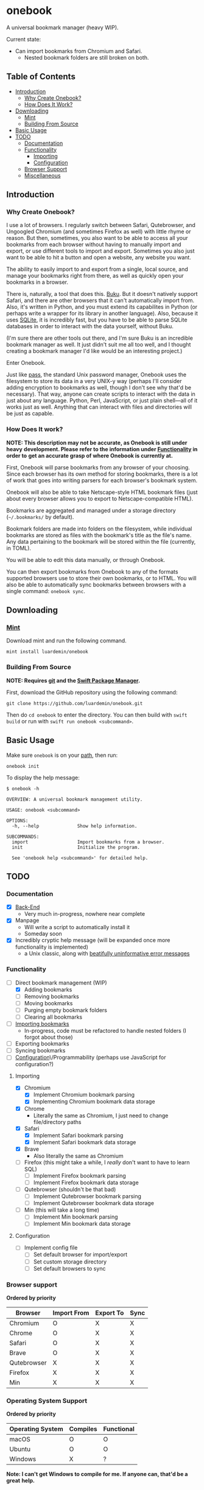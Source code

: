 * onebook
  :PROPERTIES:
  :CUSTOM_ID: onebook
  :END:
A universal bookmark manager (heavy WIP).

Current state:

- Can import bookmarks from Chromium and Safari.
  - Nested bookmark folders are still broken on both.

** Table of Contents
- [[#introduction][Introduction]]
  + [[#why-create-onebook][Why Create Onebook?]]
  + [[#how-does-it-work][How Does It Work?]]
- [[#downloading][Downloading]]
  + [[#mint][Mint]]
  + [[#building-from-source][Building From Source]]
- [[#basic-usage][Basic Usage]]
- [[#todo][TODO]]
  + [[#documentation][Documentation]]
  + [[#functionality][Functionality]]
    - [[#importing][Importing]]
    - [[#configuration][Configuration]]
  + [[#browser-support][Browser Support]]
  + [[#miscellaneous][Miscellaneous]]

** Introduction
   :PROPERTIES:
   :CUSTOM_ID: introduction
   :END:
*** Why Create Onebook?
  :PROPERTIES:
  :CUSTOM_ID: why-create-onebook
  :END:
I use a lot of browsers. I regularly switch between Safari, Qutebrowser, and
Ungoogled Chromium (and sometimes Firefox as well) with little rhyme or reason.
But then, sometimes, you also want to be able to access all your bookmarks from
each browser without having to manually import and export, or use different
tools to import and export. Sometimes you also just want to be able to hit a
button and open a website, any website you want.

The ability to easily import to and export from a single, local source, and
manage your bookmarks right from there, as well as quickly open your bookmarks in
a browser.

There is, naturally, a tool that does this. [[https://github.com/jarun/buku][Buku]]. But it doesn't natively
support Safari, and there are other browsers that it can't automatically import
from. Also, it's written in Python, and you must extend its capabilites in
Python (or perhaps write a wrapper for its library in another language). Also,
because it uses [[https://sqlite.org/index.html][SQLite]], it is incredibly fast, but you have to be able to parse
SQLite databases in order to interact with the data yourself, without Buku.

(I'm sure there are other tools out there, and I'm sure Buku is an incredible
bookmark manager as well. It just didn't suit me all too well, and I thought
creating a bookmark manager I'd like would be an interesting project.)

Enter Onebook.

Just like [[https://www.passwordstore][pass]], the standard Unix password manager, Onebook uses the filesystem
to store its data in a very UNIX-y way (perhaps I'll consider adding encryption
to bookmarks as well, though I don't see why that'd be necessary). That way,
anyone can create scripts to interact with the data in just about any language.
Python, Perl, JavaScript, or just plain shell—all of it works just as well.
Anything that can interact with files and directories will be just as capable.

*** How Does It work?
    :PROPERTIES:
    :CUSTOM_ID: how-does-it-work
    :END:

*NOTE: This description may not be accurate, as Onebook is still under heavy*
*development. Please refer to the information under [[#functionality][Functionality]] in order to*
*get an accurate grasp of where Onebook is currently at.*

First, Onebook will parse bookmarks from any browser of your choosing. Since
each browser has its own method for storing bookmarks, there is a lot of work
that goes into writing parsers for each browser's bookmark system.

Onebook will also be able to take Netscape-style HTML bookmark files (just about
every browser allows you to export to Netscape-compatible HTML).

Bookmarks are aggregated and managed under a storage directory (=~/.bookmarks/=
by default).

Bookmark folders are made into folders on the filesystem, while individual
bookmarks are stored as files with the bookmark's title as the file's name. Any
data pertaining to the bookmark will be stored within the file (currently, in
TOML).

You will be able to edit this data manually, or through Onebook.

You can then export bookmarks from Onebook to any of the formats supported
browsers use to store their own bookmarks, or to HTML. You will also be able to
automatically sync bookmarks between browsers with a single command: =onebook sync=.
** Downloading
   :PROPERTIES:
   :CUSTOM_ID: downloading
   :END:
*** [[https://github.com/yonaskolb/Mint][Mint]]
    :PROPERTIES:
    :CUSTOM_ID: mint
    :END:
Download mint and run the following command.

#+BEGIN_SRC
mint install luardemin/onebook
#+END_SRC

*** Building From Source
    :PROPERTIES:
    :CUSTOM_ID: building-from-source
    :END:
*NOTE: Requires [[https://github.com/git/git][git]] and the [[https://swift.org/package-manager/][Swift Package Manager]].*

First, download the GitHub repository using the following command:

#+BEGIN_SRC
git clone https://github.com/luardemin/onebook.git
#+END_SRC

Then do =cd onebook= to enter the directory. You can then build with =swift
build= or run with =swift run onebook <subcommand>=.

** Basic Usage
   :PROPERTIES:
   :CUSTOM_ID: basic-usage
   :END:
Make sure =onebook= is on your [[https://www.putorius.net/set-path-variable-linux.html][path]], then run:

#+BEGIN_SRC
onebook init
#+END_SRC

To display the help message:

#+BEGIN_SRC
$ onebook -h

OVERVIEW: A universal bookmark management utility.

USAGE: onebook <subcommand>

OPTIONS:
  -h, --help              Show help information.

SUBCOMMANDS:
  import                  Import bookmarks from a browser.
  init                    Initialize the program.

  See 'onebook help <subcommand>' for detailed help.
#+END_SRC

** TODO
   :PROPERTIES:
   :CUSTOM_ID: todo
   :END:
*** Documentation
  :PROPERTIES:
  :CUSTOM_ID: documentation
  :END:
- [X] [[./Documentation/org/Bookmark Manager/BookmarkManager.org][Back-End]]
  - Very much in-progress, nowhere near complete
- [X] Manpage
  - Will write a script to automatically install it
  - Someday soon
- [X] Incredibly cryptic help message (will be expanded once more functionality is implemented)
  - a Unix classic, along with [[https://www.gnu.org/fun/jokes/ed-msg.html][beatifully uninformative error messages]]
*** Functionality
    :PROPERTIES:
    :CUSTOM_ID: functionality
    :END:
- [-] Direct bookmark management (WIP)
  + [X] Adding bookmarks
  + [ ] Removing bookmarks
  + [ ] Moving bookmarks
  + [ ] Purging empty bookmark folders
  + [ ] Clearing all bookmarks
- [ ] [[#importing][Importing bookmarks]]
  - In-progress, code must be refactored to handle nested folders (I forgot about those)
- [ ] Exporting bookmarks
- [ ] Syncing bookmarks
- [ ] [[#configuration][Configuration]]\/Programmability (perhaps use JavaScript for configuration?)

**** Importing
     :PROPERTIES:
     :CUSTOM_ID: importing
     :END:

- [X] Chromium
  + [X] Implement Chromium bookmark parsing
  + [X] Implementing Chromium bookmark data storage
- [X] Chrome
  + Literally the same as Chromium, I just need to change file/directory
    paths
- [X] Safari
  + [X] Implement Safari bookmark parsing
  + [X] Implement Safari bookmark data storage
- [X] Brave
  + Also literally the same as Chromium
- [ ] Firefox (this might take a while, I /really/ don't want to have to learn SQL)
  + [ ] Implement Firefox bookmark parsing
  + [ ] Implement Firefox bookmark data storage
- [ ] Qutebrowser (shouldn't be that bad)
  + [ ] Implement Qutebrowser bookmark parsing
  + [ ] Implement Qutebrowser bookmark data storage
- [ ] Min (this will take a long time)
  + [ ] Implement Min bookmark parsing
  + [ ] Implement Min bookmark data storage

**** Configuration
     :PROPERTIES:
     :CUSTOM_ID: configuration
     :END:

- [ ] Implement config file
  - [ ] Set default browser for import/export
  - [ ] Set custom storage directory
  - [ ] Set default browsers to sync

*** Browser support
  :PROPERTIES:
  :CUSTOM_ID: browser-support
  :END:

*Ordered by priority*

| Browser     | Import From | Export To | Sync |
|-------------+-------------+-----------+------|
| Chromium    | O           | X         | X    |
| Chrome      | O           | X         | X    |
| Safari      | O           | X         | X    |
| Brave       | O           | X         | X    |
| Qutebrowser | X           | X         | X    |
| Firefox     | X           | X         | X    |
| Min         | X           | X         | X    |
*** Operating System Support

*Ordered by priority*

| Operating System | Compiles | Functional |
|------------------+----------+------------|
| macOS            | O        | O          |
| Ubuntu           | O        | O          |
| Windows          | X        | ?          |

*Note: I can't get Windows to compile for me. If anyone can, that'd be a great*
*help.*

*** Miscellaneous
  :PROPERTIES:
  :CUSTOM_ID: miscellaneous
  :END:

- [ ] An install script
- [ ] Maybe a homebrew formula?
- [ ] bash/zsh autocomplete
